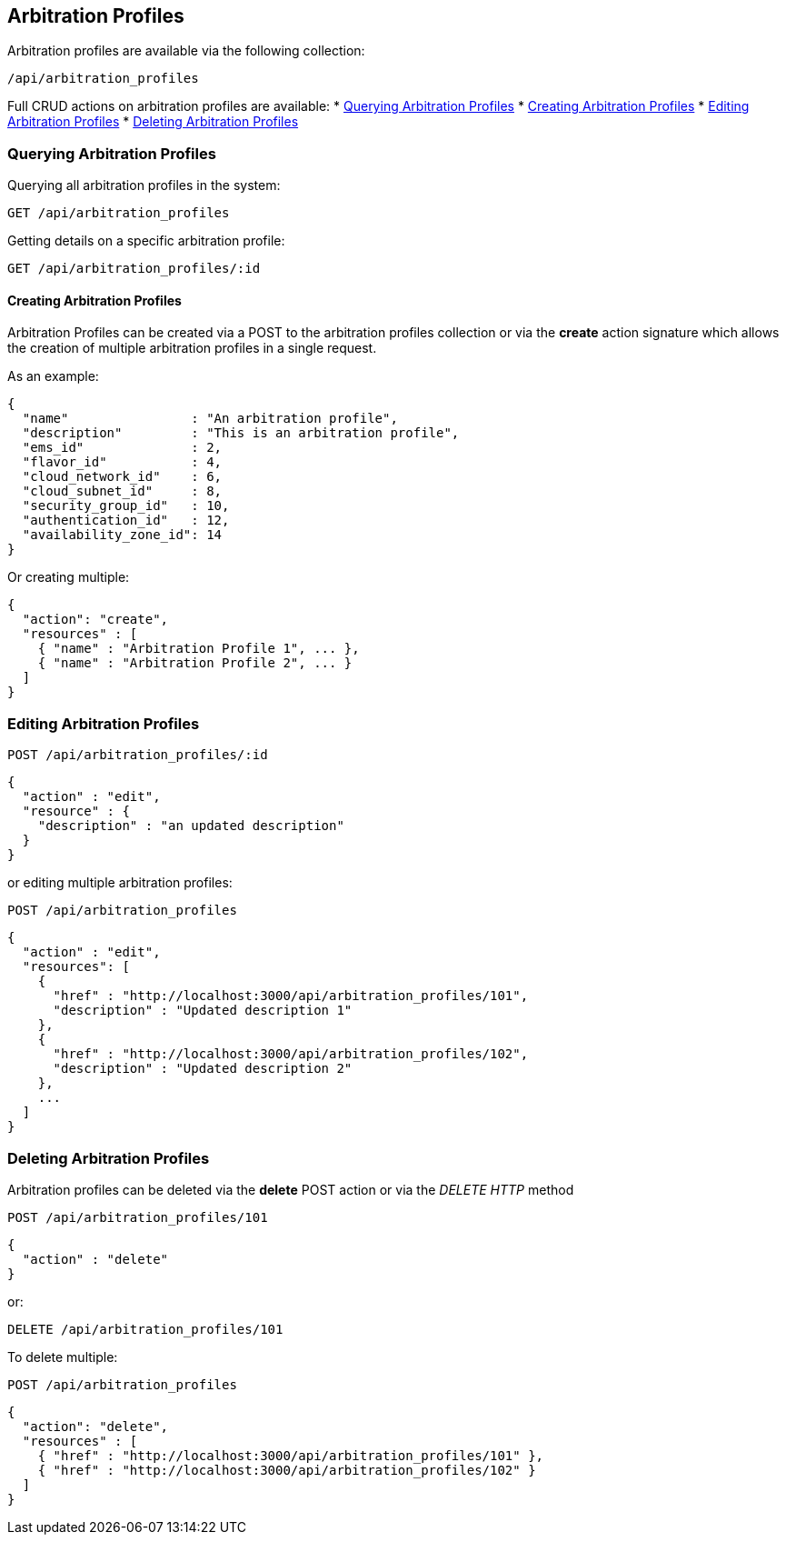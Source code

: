 [[arbitration-profiles]]
== Arbitration Profiles

Arbitration profiles are available via the following collection:

[source,data]
----
/api/arbitration_profiles
----

Full CRUD actions on arbitration profiles are available:
* link:#querying-arbitration-profiles[Querying Arbitration Profiles]
* link:#creating-arbitration-profiles[Creating Arbitration Profiles]
* link:#editing-arbitration-profiles[Editing Arbitration Profiles]
* link:#deleting-arbitration-profiles[Deleting Arbitration Profiles]

[[querying-arbitration-profiles]]
=== Querying Arbitration Profiles

Querying all arbitration profiles in the system:
----
GET /api/arbitration_profiles
----

Getting details on a specific arbitration profile:

----
GET /api/arbitration_profiles/:id
----

[[creating-arbitration-profiles]]
==== Creating Arbitration Profiles

Arbitration Profiles can be created via a POST to the arbitration profiles
collection or via the *create* action signature which allows the creation of
multiple arbitration profiles in a single request.

As an example:
[source,json]
----
{
  "name"                : "An arbitration profile",
  "description"         : "This is an arbitration profile",
  "ems_id"              : 2,
  "flavor_id"           : 4,
  "cloud_network_id"    : 6,
  "cloud_subnet_id"     : 8,
  "security_group_id"   : 10,
  "authentication_id"   : 12,
  "availability_zone_id": 14
}
----

Or creating multiple:

[source,json]
----
{
  "action": "create",
  "resources" : [
    { "name" : "Arbitration Profile 1", ... },
    { "name" : "Arbitration Profile 2", ... }
  ]
}
----

[[editing-arbitration-profiles]]
=== Editing Arbitration Profiles

----
POST /api/arbitration_profiles/:id
----

[source,json]
----
{
  "action" : "edit",
  "resource" : {
    "description" : "an updated description"
  }
}
----

or editing multiple arbitration profiles:

----
POST /api/arbitration_profiles
----

[source,json]
----
{
  "action" : "edit",
  "resources": [
    {
      "href" : "http://localhost:3000/api/arbitration_profiles/101",
      "description" : "Updated description 1"
    },
    {
      "href" : "http://localhost:3000/api/arbitration_profiles/102",
      "description" : "Updated description 2"
    },
    ...
  ]
}
----

[[deleting-arbitration-profiles]]
=== Deleting Arbitration Profiles

Arbitration profiles can be deleted via the *delete* POST action or
via the _DELETE HTTP_ method

----
POST /api/arbitration_profiles/101
----

[source,json]
----
{
  "action" : "delete"
}
----

or:

----
DELETE /api/arbitration_profiles/101
----

To delete multiple:

----
POST /api/arbitration_profiles
----

[source,json]
----
{
  "action": "delete",
  "resources" : [
    { "href" : "http://localhost:3000/api/arbitration_profiles/101" },
    { "href" : "http://localhost:3000/api/arbitration_profiles/102" }
  ]
}
----
